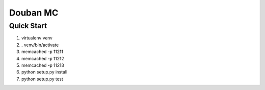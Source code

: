 Douban MC
=========

Quick Start
-----------
1. virtualenv venv
2. . venv/bin/activate
3. memcached -p 11211
4. memcached -p 11212
5. memcached -p 11213
6. python setup.py install
7. python setup.py test
